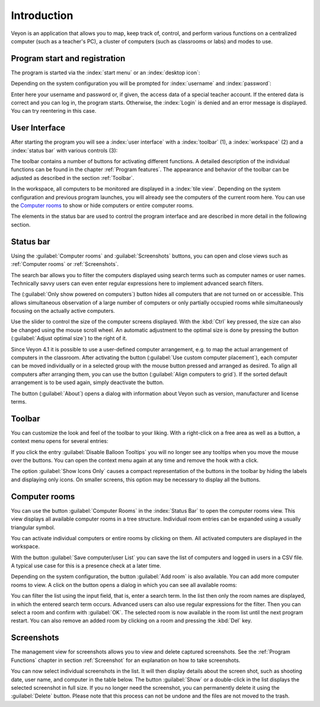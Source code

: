 Introduction
============

Veyon is an application that allows you to map, keep track of, control, and perform various functions on a centralized computer (such as a teacher's PC), a cluster of computers (such as classrooms or labs) and modes to use.

Program start and registration
------------------------------

The program is started via the :index:`start menu` or an :index:`desktop icon`:

.. image:: images/desktop-symbol.png
   :align: center

Depending on the system configuration you will be prompted for :index:`username` and :index:`password`:

.. image:: images/logon-dialog.png
   :align: center

Enter here your username and password or, if given, the access data of a special teacher account. If the entered data is correct and you can log in, the program starts. Otherwise, the :index:`Login` is denied and an error message is displayed. You can try reentering in this case.


User Interface
----------------

After starting the program you will see a :index:`user interface` with a :index:`toolbar` (1), a :index:`workspace` (2) and a :index:`status bar` with various controls (3):

.. image:: images/master-user-interface.png
   :align: center

The toolbar contains a number of buttons for activating different functions. A detailed description of the individual functions can be found in the chapter :ref:`Program features`. The appearance and behavior of the toolbar can be adjusted as described in the section :ref:`Toolbar`.

In the workspace, all computers to be monitored are displayed in a :index:`tile view`. Depending on the system configuration and previous program launches, you will already see the computers of the current room here. You can use the `Computer rooms`_ to show or hide computers or entire computer rooms.

The elements in the status bar are used to control the program interface and are described in more detail in the following section.

Status bar
----------

Using the :guilabel:`Computer rooms` and :guilabel:`Screenshots` buttons, you can open and close views such as :ref:`Computer rooms` or :ref:`Screenshots`.

The search bar allows you to filter the computers displayed using search terms such as computer names or user names. Technically savvy users can even enter regular expressions here to implement advanced search filters.

The |powered-on| (:guilabel:`Only show powered on computers`) button hides all computers that are not turned on or accessible. This allows simultaneous observation of a large number of computers or only partially occupied rooms while simultaneously focusing on the actually active computers.

Use the slider to control the size of the computer screens displayed. With the :kbd:`Ctrl` key pressed, the size can also be changed using the mouse scroll wheel. An automatic adjustment to the optimal size is done by pressing the button |zoom-fit-best| (:guilabel:`Adjust optimal size`) to the right of it.

Since Veyon 4.1 it is possible to use a user-defined computer arrangement, e.g. to map the actual arrangement of computers in the classroom. After activating the |exchange-positions-zorder| button (:guilabel:`Use custom computer placement`), each computer can be moved individually or in a selected group with the mouse button pressed and arranged as desired. To align all computers after arranging them, you can use the |align-grid| button (:guilabel:`Align computers to grid`). If the sorted default arrangement is to be used again, simply deactivate the |exchange-positions-zorder| button.

The |help-about| button (:guilabel:`About`) opens a dialog with information about Veyon such as version, manufacturer and license terms.

.. |zoom-fit-best| image:: images/zoom-fit-best.png
  :scale: 20%
  :align: middle

.. |align-grid| image:: images/align-grid.png
  :scale: 20%
  :align: middle

.. |exchange-positions-zorder| image:: images/exchange-positions-zorder.png
  :scale: 20%
  :align: middle

.. |powered-on| image:: images/powered-on.png
  :scale: 20%
  :align: middle

.. |help-about| image:: images/help-about.png
  :scale: 20%
  :align: middle


.. _Toolbar:

Toolbar
--------------

You can customize the look and feel of the toolbar to your liking. With a right-click on a free area as well as a button, a context menu opens for several entries:

.. image:: images/toolbar-contextmenu.png
   :align: center

If you click the entry :guilabel:`Disable Balloon Tooltips` you will no longer see any tooltips when you move the mouse over the buttons. You can open the context menu again at any time and remove the hook with a click.

The option :guilabel:`Show Icons Only` causes a compact representation of the buttons in the toolbar by hiding the labels and displaying only icons. On smaller screens, this option may be necessary to display all the buttons.

.. _`Computer room`:

Computer rooms
--------------

.. index:: `Computer rooms`

You can use the button :guilabel:`Computer Rooms` in the :index:`Status Bar` to open the computer rooms view. This view displays all available computer rooms in a tree structure. Individual room entries can be expanded using a usually triangular symbol.

You can activate individual computers or entire rooms by clicking on them. All activated computers are displayed in the workspace.

.. image:: images/computer-room-management.png
   :align: center

With the button :guilabel:`Save computer/user List` you can save the list of computers and logged in users in a CSV file. A typical use case for this is a presence check at a later time.

Depending on the system configuration, the button :guilabel:`Add room` is also available. You can add more computer rooms to view. A click on the button opens a dialog in which you can see all available rooms:

.. image:: images/room-selection.png
   :align: center

You can filter the list using the input field, that is, enter a search term. In the list then only the room names are displayed, in which the entered search term occurs. Advanced users can also use regular expressions for the filter. Then you can select a room and confirm with :guilabel:`OK`. The selected room is now available in the room list until the next program restart. You can also remove an added room by clicking on a room and pressing the :kbd:`Del` key.

.. _`Screenshots`:

Screenshots
-----------

.. index:: `Screenshots`

The management view for screenshots allows you to view and delete captured screenshots. See the :ref:`Program Functions` chapter in section :ref:`Screenshot` for an explanation on how to take screenshots.

.. image:: images/screenshot-management.png
   :align: center

You can now select individual screenshots in the list. It will then display details about the screen shot, such as shooting date, user name, and computer in the table below. The button :guilabel:`Show` or a double-click in the list displays the selected screenshot in full size. If you no longer need the screenshot, you can permanently delete it using the :guilabel:`Delete` button. Please note that this process can not be undone and the files are not moved to the trash.
